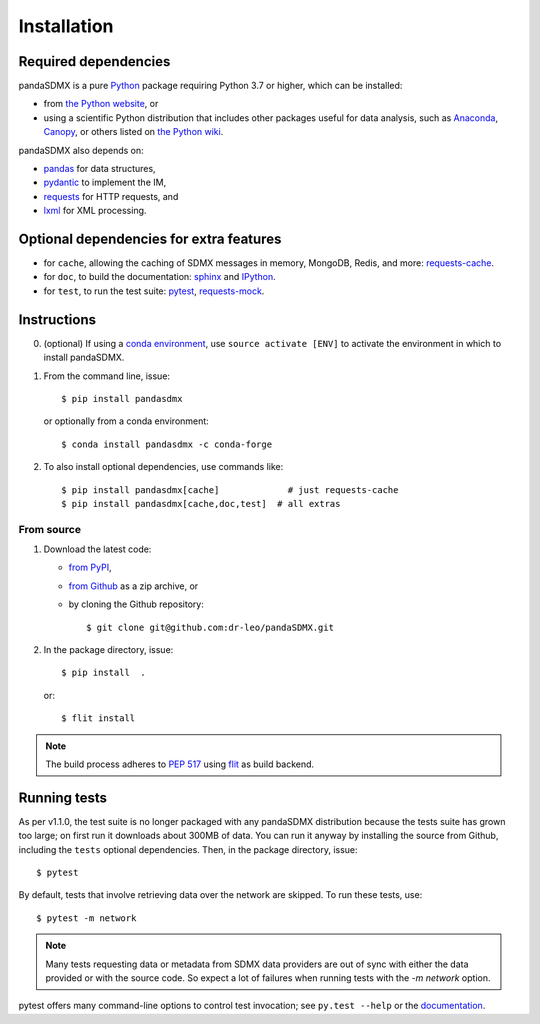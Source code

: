 Installation
============

Required dependencies
---------------------

pandaSDMX is a pure `Python <https://python.org>`_ package requiring Python 3.7 or higher, which can be installed:

- from `the Python website <https://www.python.org/downloads/>`_, or
- using a scientific Python distribution that includes other packages useful
  for data analysis, such as
  `Anaconda <https://store.continuum.io/cshop/anaconda/>`_,
  `Canopy <https://www.enthought.com/products/canopy/>`_, or
  others listed on `the Python wiki
  <https://wiki.python.org/moin/PythonDistributions>`_.

pandaSDMX also depends on:

- `pandas <http://pandas.pydata.org>`_ for data structures,
- `pydantic <https://pydantic-docs.helpmanual.io>`_ to implement the IM,
- `requests <https://pypi.python.org/pypi/requests/>`_ for HTTP requests, and
- `lxml <http://www.lxml.de>`_ for XML processing.

Optional dependencies for extra features
----------------------------------------

- for ``cache``, allowing the caching of SDMX messages in memory, MongoDB,
  Redis, and more: `requests-cache <https://requests-cache.readthedocs.io>`_.
- for ``doc``, to build the documentation: `sphinx <https://sphinx-doc.org>`_
  and `IPython <https://ipython.org>`_.
- for ``test``, to run the test suite: `pytest <https://pytest.org>`_,
  `requests-mock <https://requests-mock.readthedocs.io>`_.

Instructions
------------

0. (optional) If using a `conda environment
   <https://docs.conda.io/projects/conda/en/latest/user-guide/concepts/environments.html>`_, 
   use ``source activate [ENV]`` to
   activate the
   environment in which to install pandaSDMX.
1. From the command line, issue::

     $ pip install pandasdmx
   
   or optionally from a conda environment::

     $ conda install pandasdmx -c conda-forge     


2. To also install optional dependencies, use commands like::

     $ pip install pandasdmx[cache]             # just requests-cache
     $ pip install pandasdmx[cache,doc,test]  # all extras

From source
~~~~~~~~~~~

1. Download the latest code:

   - `from PyPI <https://pypi.org/project/pandaSDMX/#files>`_,
   - `from Github <https://github.com/dr-leo/pandaSDMX>`_ as a zip archive, or
   - by cloning the Github repository::

     $ git clone git@github.com:dr-leo/pandaSDMX.git

2. In the package directory, issue::

     $ pip install  .

   or::

      $ flit install
    
.. note:: The build process adheres to 
   `PEP 517 <https://www.python.org/dev/peps/pep-0517/>`_
   using `flit <https://flit.readthedocs.io/en/latest/>`_ as build backend.  


Running tests
-------------

As per v1.1.0, the test suite is no longer packaged with any pandaSDMX distribution because
the tests suite has grown too large; on first run it downloads about 300MB of data.
You can run it anyway by installing the  source from Github, including the ``tests`` optional dependencies.
Then, in the package directory, issue::

    $ pytest

By default, tests that involve retrieving data over the network are skipped. To
run these tests, use::

    $ pytest -m network

.. note:: Many tests requesting data or metadata from SDMX data providers 
    are out of sync with either the data provided 
    or with the source code. So expect a lot  of failures when
    running tests with the `-m network` option.

pytest offers many command-line options to control test invocation; see ``py.test --help`` or the `documentation <https://pytest.org>`_.
